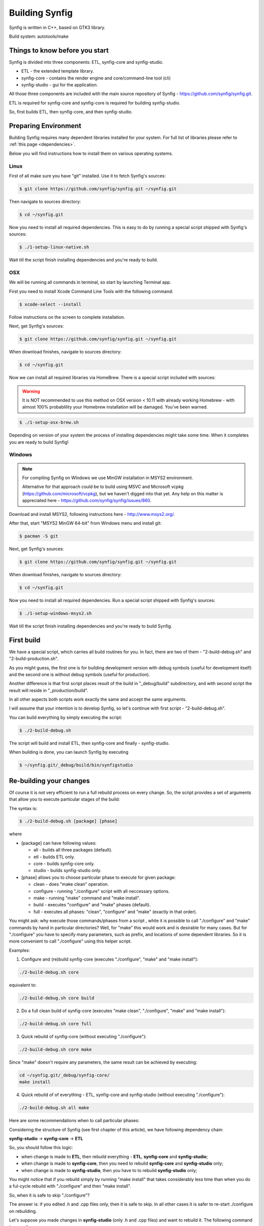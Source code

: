 .. _building:

Building Synfig
===============

Synfig is written in C++, based on GTK3 library.

Build system: autotools/make

Things to know before you start
~~~~~~~~~~~~~~~~~~~~~~~~~~~~~~~

Synfig is divided into three components: ETL, synfig-core and synfig-studio.

* ETL - the extended template library.
* synfig-core - contains the render engine and core/command-line tool (cli) 
* synfig-studio - gui for the application.
    
All those three components are included with the main source repository of Synfig - `<https://github.com/synfig/synfig.git>`_.

ETL is required for synfig-core and synfig-core is required for building synfig-studio.

So, first builds ETL, then synfig-core, and then synfig-studio.

Preparing Environment
~~~~~~~~~~~~~~~~~~~~~~

Building Synfig requires many dependent libraries installed for your system. For full list of libraries please refer to :ref:`this page <dependencies>`.

Below you will find instructions how to install them on various operating systems.

Linux
-------

First of all make sure you have "git" installed. Use it to fetch Synfig's sources:

.. code:: bash

    $ git clone https://github.com/synfig/synfig.git ~/synfig.git
    
Then navigate to sources directory:

.. code:: bash

    $ cd ~/synfig.git
    
Now you need to install all required dependencies. This is easy to do by running a special script shipped with Synfig's sources:

.. code:: bash

    $ ./1-setup-linux-native.sh

Wait till the script finish installing dependencies and you're ready to build.
    
OSX
-------

We will be running all commands in terminal, so start by launching Terminal app.

First you need to install Xcode Command Line Tools with the following command:

.. code:: bash

    $ xcode-select --install
    
Follow instructions on the screen to complete installation.

Next, get Synfig's sources:

.. code:: bash

    $ git clone https://github.com/synfig/synfig.git ~/synfig.git
    
When download finishes, navigate to sources directory:

.. code:: bash

    $ cd ~/synfig.git
    
Now we can install all required libraries via HomeBrew. There is a special script included with sources:

.. warning::
    It is NOT recommended to use this method on OSX version < 10.11 with already working Homebrew - with almost 100% probablility your Homebrew installation will be damaged. You've been warned.
    
.. code:: bash

    $ ./1-setup-osx-brew.sh
    
Depending on version of your system the process of installing dependencies might take some time. When it completes you are ready to build Synfig! 

Windows
-------

.. note::
    For compiling Synfig on WIndows we use MinGW installation in MSYS2 environment. 
    
    Alternative for that approach could be to build using MSVC and Microsoft vcpkg (https://github.com/microsoft/vcpkg), but we haven't digged into that yet. Any help on this matter is appreciated here - https://github.com/synfig/synfig/issues/860.

Download and install MSYS2, following instructions here - http://www.msys2.org/.

After that, start "MSYS2 MinGW 64-bit" from Windows menu and install git:

.. code:: bash

    $ pacman -S git

Next, get Synfig's sources:

.. code:: bash

    $ git clone https://github.com/synfig/synfig.git ~/synfig.git
    
When download finishes, navigate to sources directory:

.. code:: bash

    $ cd ~/synfig.git

Now you need to install all required dependencies. Run a special script shipped with Synfig's sources:

.. code:: bash

    $ ./1-setup-windows-msys2.sh

Wait till the script finish installing dependencies and you're ready to build Synfig.
    
First build
~~~~~~~~~~~~~~~~~~~~~~~

We have a special script, which carries all build routines for you. In fact, there are two of them - "2-build-debug.sh" and "2-build-production.sh".

As you might guess, the first one is for building development version with debug symbols (useful for development itself) and the second one is without debug symbols (useful for production).

Another difference is that first script places result of the build in "_debug/build" subdirectory, and with second script the result will reside in "_production/build".

In all other aspects both scripts work exactly the same and accept the same arguments.

I will assume that your intention is to develop Synfig, so let's continue with first script - "2-build-debug.sh".

You can build everything by simply executing the script:

.. code:: bash

    $ ./2-build-debug.sh
    
The script will build and install ETL, then synfig-core and finally - synfig-studio.

When building is done, you can launch Synfig by executing

.. code:: bash

    $ ~/synfig.git/_debug/build/bin/synfigstudio
    
    
Re-building your changes
~~~~~~~~~~~~~~~~~~~~~~~~~~

Of course it is not very efficient to run a full rebuild process on every change. So, the script provides a set of arguments that allow you to execute particular stages of the build:

The syntax is:

.. code:: bash

    $ ./2-build-debug.sh [package] [phase]
    
where

* [package] can have following values:

  * all  - builds all three packages (default).
  * etl - builds ETL only.
  * core - builds synfig-core only.
  * studio - builds synfig-studio only.
  
* [phase] allows you to choose particular phase to execute for given package:

  * clean - does "make clean" operation.
  * configure - running "./configure" script with all neccessary options.
  * make - running "make" command and "make install".
  * build - executes "configure" and "make" phases (default).
  * full - executes all phases: "clean", "configure" and "make" (exactly in that order).

You might ask: why execute those commands/phases from a script , while it is possible to call "./configure" and "make" commands by hand in particular directories? Well, for "make" this would work and is desirable for many cases. But for "./configure" you have to specify many parameters, such as prefix, and locations of some dependent libraries. So it is more convenient to call "./configure" using this helper script.

Examples:

1. Configure and (re)build synfig-core (executes "./configure", "make" and "make install"):

.. code:: bash

    ./2-build-debug.sh core
    
equivalent to:

.. code:: bash

    ./2-build-debug.sh core build

2. Do a full clean build of synfig-core (executes "make clean", "./configure", "make" and "make install"):

.. code:: bash

    ./2-build-debug.sh core full

3. Quick rebuild of synfig-core (without executing "./configure"):

.. code:: bash

    ./2-build-debug.sh core make
    
Since "make" doesn't require any parameters, the same result can be achieved by executing:

.. code:: bash

    cd ~/synfig.git/_debug/synfig-core/
    make install

4. Quick rebuild of of everything - ETL, synfig-core and synfig-studio (without executing "./configure"):

.. code:: bash

    ./2-build-debug.sh all make

Here are some recommendations when to call particular phases:

Considering the structure of Synfig (see first chapter of this article), we have following dependency chain:

**synfig-studio** -> **synfig-core** -> **ETL**

So, you should follow this logic:

* when change is made to **ETL**, then rebuild everything - **ETL**, **synfig-core** and **synfig-studio**;
* when change is made to **synfig-core**, then you need to rebuild **synfig-core** and **synfig-studio** only;
* when change is made to **synfig-studio**, then you have to to rebuild **synfig-studio** only;

You might notice that if you rebuild simply by running "make install" that takes considerably less time than when you do a ful-cycle rebuild with "./configure" and then "make install".

So, when it is safe to skip "./configure"? 

The answer is: if you edited .h and .cpp files only, then it is safe to skip. In all other cases it is safer to re-start ./configure on rebuilding.

Let's suppose you made changes in **synfig-studio** (only .h and .cpp files) and want to rebuild it. The following command is enough:

.. code:: bash

    ./2-build-debug.sh studio make

And finally a quick note about "build.conf.sample" file in the root of source repository.

With this file you can tweak the number of threads used by the build scripts. Just copy "~/synfig.git/build.conf.sample" to "~/synfig.git/build.conf" and adjust its contents according to your needs.

Creating Installer/Package
~~~~~~~~~~~~~~~~~~~~~~~~~~~~~

As an optional step you might wish to build a package/installer for distribution.

First important thing to know is that you need a production build for that (for obvious reason it is very unlikely you want to distribute a build with debug symbols).

So, make sure to get production build first:

.. code:: bash

    ./2-build-production.sh

After build finishes you can generate a package for your operating system.
    
For OSX:

.. code:: bash

    ./3-package-osx-dmg.sh
    
For Linux:

.. code:: bash

    TO BE WRITTEN
    
For Windows:

.. code:: bash

    TO BE WRITTEN
